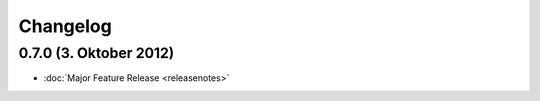 Changelog
=========

0.7.0 (3. Oktober 2012)
-----------------------

* :doc:`Major Feature Release <releasenotes>`
